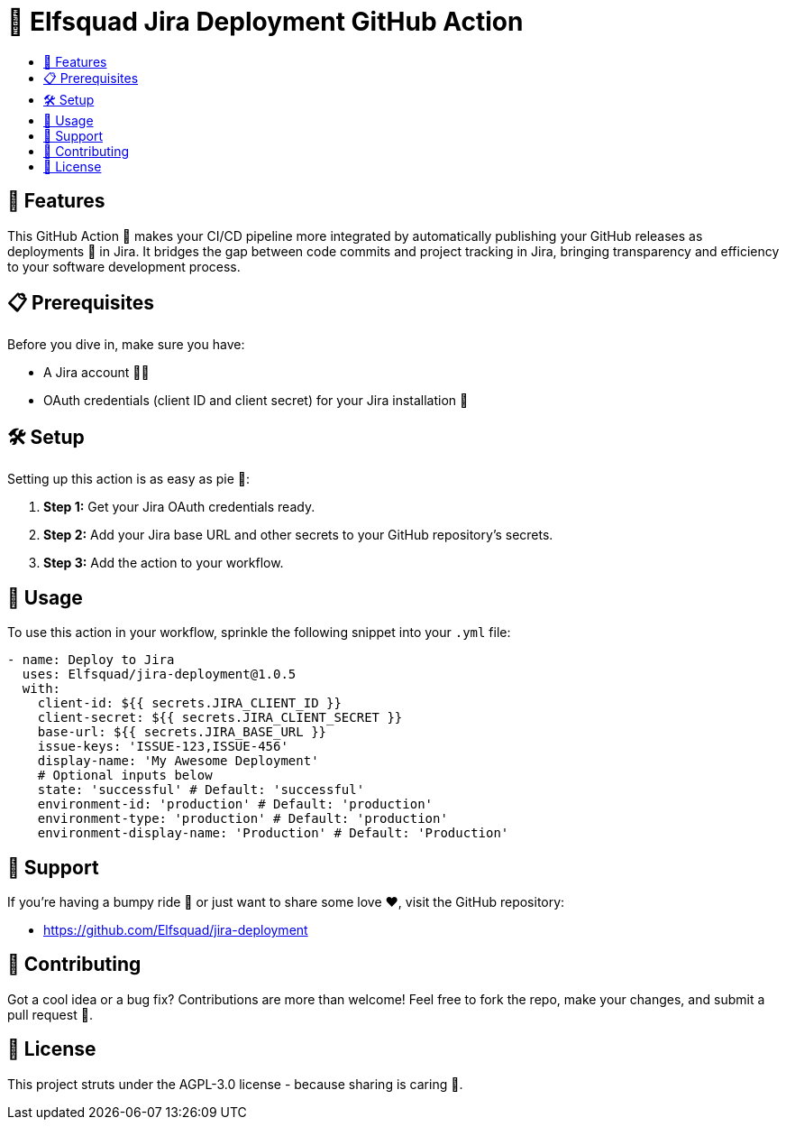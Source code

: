 = 🚀 Elfsquad Jira Deployment GitHub Action
:toc: macro
:toc-title:
:toclevels: 3

toc::[]

== 🌟 Features

This GitHub Action 🤖 makes your CI/CD pipeline more integrated by automatically publishing your GitHub releases as deployments 🚀 in Jira. It bridges the gap between code commits and project tracking in Jira, bringing transparency and efficiency to your software development process.

== 📋 Prerequisites

Before you dive in, make sure you have:

* A Jira account 🧑‍💻
* OAuth credentials (client ID and client secret) for your Jira installation 🔐

== 🛠 Setup

Setting up this action is as easy as pie 🍰:

. **Step 1:** Get your Jira OAuth credentials ready.
. **Step 2:** Add your Jira base URL and other secrets to your GitHub repository's secrets.
. **Step 3:** Add the action to your workflow.

== 📖 Usage

To use this action in your workflow, sprinkle the following snippet into your `.yml` file:

[source,yaml]
----
- name: Deploy to Jira
  uses: Elfsquad/jira-deployment@1.0.5
  with:
    client-id: ${{ secrets.JIRA_CLIENT_ID }}
    client-secret: ${{ secrets.JIRA_CLIENT_SECRET }}
    base-url: ${{ secrets.JIRA_BASE_URL }}
    issue-keys: 'ISSUE-123,ISSUE-456'
    display-name: 'My Awesome Deployment'
    # Optional inputs below
    state: 'successful' # Default: 'successful'
    environment-id: 'production' # Default: 'production'
    environment-type: 'production' # Default: 'production'
    environment-display-name: 'Production' # Default: 'Production'
----

== 🤝 Support

If you're having a bumpy ride 🎢 or just want to share some love ❤️, visit the GitHub repository:

- https://github.com/Elfsquad/jira-deployment

== 🌱 Contributing

Got a cool idea or a bug fix? Contributions are more than welcome! Feel free to fork the repo, make your changes, and submit a pull request 🤲.

== 📄 License

This project struts under the AGPL-3.0 license - because sharing is caring 💖.
